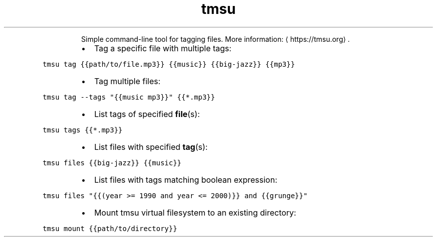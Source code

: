 .TH tmsu
.PP
.RS
Simple command\-line tool for tagging files.
More information: \[la]https://tmsu.org\[ra]\&.
.RE
.RS
.IP \(bu 2
Tag a specific file with multiple tags:
.RE
.PP
\fB\fCtmsu tag {{path/to/file.mp3}} {{music}} {{big\-jazz}} {{mp3}}\fR
.RS
.IP \(bu 2
Tag multiple files:
.RE
.PP
\fB\fCtmsu tag \-\-tags "{{music mp3}}" {{*.mp3}}\fR
.RS
.IP \(bu 2
List tags of specified 
.BR file (s):
.RE
.PP
\fB\fCtmsu tags {{*.mp3}}\fR
.RS
.IP \(bu 2
List files with specified 
.BR tag (s):
.RE
.PP
\fB\fCtmsu files {{big\-jazz}} {{music}}\fR
.RS
.IP \(bu 2
List files with tags matching boolean expression:
.RE
.PP
\fB\fCtmsu files "{{(year >= 1990 and year <= 2000)}} and {{grunge}}"\fR
.RS
.IP \(bu 2
Mount tmsu virtual filesystem to an existing directory:
.RE
.PP
\fB\fCtmsu mount {{path/to/directory}}\fR
